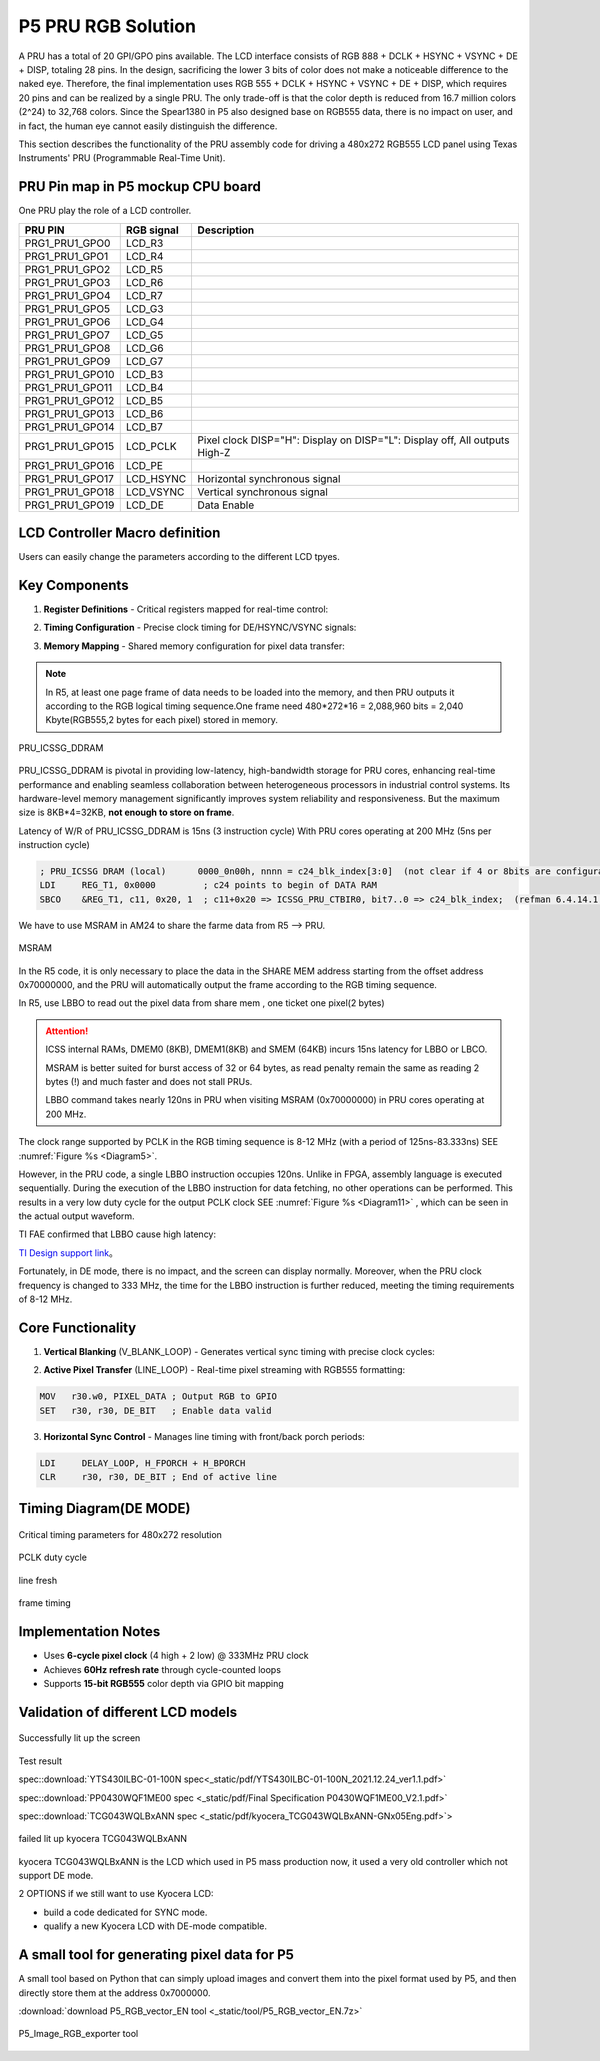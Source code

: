 P5 PRU RGB Solution
------------------------------------------------------------------------------

A PRU has a total of 20 GPI/GPO pins available. The LCD interface consists of RGB 888 + DCLK + HSYNC + VSYNC + DE + DISP, totaling 28 pins. In the design, sacrificing the lower 3 bits of color does not make a noticeable difference to the naked eye. Therefore, the final implementation uses RGB 555 + DCLK + HSYNC + VSYNC + DE + DISP, which requires 20 pins and can be realized by a single PRU. The only trade-off is that the color depth is reduced from 16.7 million colors (2^24) to 32,768 colors. Since the Spear1380 in P5 also designed base on RGB555 data, there is no impact on user, and in fact, the human eye cannot easily distinguish the difference.

This section describes the functionality of the PRU assembly code for driving a 480x272 RGB555 LCD panel using Texas Instruments' PRU (Programmable Real-Time Unit).

PRU Pin map in P5 mockup CPU board
==================================

One PRU play the role of a LCD controller.

+--------------------+---------------+-----------------------------------------------+
| PRU PIN            | RGB signal    | Description                                   |
+====================+===============+===============================================+
| PRG1_PRU1_GPO0     | LCD_R3        |                                               |
+--------------------+---------------+-----------------------------------------------+
| PRG1_PRU1_GPO1     | LCD_R4        |                                               |
+--------------------+---------------+-----------------------------------------------+
| PRG1_PRU1_GPO2     | LCD_R5        |                                               |
+--------------------+---------------+-----------------------------------------------+
| PRG1_PRU1_GPO3     | LCD_R6        |                                               |
+--------------------+---------------+-----------------------------------------------+
| PRG1_PRU1_GPO4     | LCD_R7        |                                               |
+--------------------+---------------+-----------------------------------------------+
| PRG1_PRU1_GPO5     | LCD_G3        |                                               |
+--------------------+---------------+-----------------------------------------------+
| PRG1_PRU1_GPO6     | LCD_G4        |                                               |
+--------------------+---------------+-----------------------------------------------+
| PRG1_PRU1_GPO7     | LCD_G5        |                                               |
+--------------------+---------------+-----------------------------------------------+
| PRG1_PRU1_GPO8     | LCD_G6        |                                               |
+--------------------+---------------+-----------------------------------------------+
| PRG1_PRU1_GPO9     | LCD_G7        |                                               |
+--------------------+---------------+-----------------------------------------------+
| PRG1_PRU1_GPO10    | LCD_B3        |                                               |
+--------------------+---------------+-----------------------------------------------+
| PRG1_PRU1_GPO11    | LCD_B4        |                                               |
+--------------------+---------------+-----------------------------------------------+
| PRG1_PRU1_GPO12    | LCD_B5        |                                               |
+--------------------+---------------+-----------------------------------------------+
| PRG1_PRU1_GPO13    | LCD_B6        |                                               |
+--------------------+---------------+-----------------------------------------------+
| PRG1_PRU1_GPO14    | LCD_B7        |                                               |
+--------------------+---------------+-----------------------------------------------+
| PRG1_PRU1_GPO15    | LCD_PCLK      | Pixel clock                                   |
|                    |               | DISP="H": Display on                          |
|                    |               | DISP="L": Display off, All outputs High-Z     |
+--------------------+---------------+-----------------------------------------------+
| PRG1_PRU1_GPO16    | LCD_PE        |                                               |
+--------------------+---------------+-----------------------------------------------+
| PRG1_PRU1_GPO17    | LCD_HSYNC     | Horizontal synchronous signal                 |
+--------------------+---------------+-----------------------------------------------+
| PRG1_PRU1_GPO18    | LCD_VSYNC     | Vertical synchronous signal                   |
+--------------------+---------------+-----------------------------------------------+
| PRG1_PRU1_GPO19    | LCD_DE        | Data Enable                                   |
+--------------------+---------------+-----------------------------------------------+


LCD Controller Macro definition
=======================================

Users can easily change the parameters according to the different LCD tpyes.

.. sourcecode:: asm
   :caption: Macro definition for RGB parameters
   :linenos:   

	H_ACTIVE    .set  480   ; 有效行像素数 | Active pixels per line
	V_ACTIVE    .set  272   ; 有效帧行数 | Active lines per frame
	H_FPORCH    .set  43    ; 行前沿周期数 | Horizontal front porch
	H_BPORCH    .set  12    ; 行后沿周期数 | Horizontal back porch
	V_FPORCH    .set  20000 ; 场前沿周期数 | Vertical front porch  20000
	V_BPORCH    .set  10000 ; 场后沿周期数 | Vertical back porch   10000

	CLK_HIGH    .set  4     ; PCLK高电平周期(20ns) | PCLK high duration
	CLK_LOW     .set  2     ; PCLK低电平周期(20ns) | PCLK low duration
	CLK_HIGH_P  .set  4     ; 消隐期PCLK高电平 | Porch period high 4
	CLK_LOW_P   .set  3     ; 消隐期PCLK低电平 | Porch period low  3




Key Components
=======================================

1. **Register Definitions**
   - Critical registers mapped for real-time control:
   
.. code-block:: asm
    :emphasize-lines: 3
        
	.asg    r0, SHARED_MEM		; 共享内存基地址 | Shared memory base address
 	.asg    r1, TEMP_MASK     	; RGB掩码临时寄存器 | Temporary RGB mask register
 	.asg    r2, LINE_CNT		; 行计数器 | Line counter (H_ACTIVE)
 	.asg    r3, FRAME_CNT		; 帧计数器 | Frame counter (V_ACTIVE)
 	.asg    r4, PIXEL_DATA		; 像素数据寄存器 | Pixel data register
 	.asg    r5, DELAY_LOOP		; 延时循环计数器 | Delay loop counter
 	.asg    r6, REG_T1 			; 通用临时寄存器 | General purpose temp register
 	.asg    r7, MEM_ADDR		; 内存地址指针 | Memory address pointer
 	.asg    r8, CTRL_STATE		; 控制状态寄存器 | Control state register
 	.asg    r9, RGB_MASK  		; RGB掩码寄存器 | RGB mask register
 	.asg    r28, RET_ADDR       ; 子程序返回地址 | Subroutine return address

2. **Timing Configuration**
   - Precise clock timing for DE/HSYNC/VSYNC signals:
   
.. code-block:: asm
     :linenos:
        
        CLK_HIGH    .set  4     ; 20ns high pulse
        CLK_LOW     .set  2     ; 10ns low pulse
        H_ACTIVE    .set  480   ; Visible pixels per line
        V_FPORCH    .set  20000 ; Vertical front porch cycles

3. **Memory Mapping**
   - Shared memory configuration for pixel data transfer:
   			
.. note::
	
	In R5, at least one page frame of data needs to be loaded into the memory, and then PRU outputs it according to the RGB logical timing sequence.One frame need 480*272*16 = 2,088,960 bits = 2,040 Kbyte(RGB555,2 bytes for each pixel) stored in memory.
	
	
.. _Diagram9:
.. figure:: _static/images/PRU_ICSSG_DDRAM.png
   :width: 100%
   :align: center
   :alt: pic1
   
   PRU_ICSSG_DDRAM
   
PRU_ICSSG_DDRAM is pivotal in providing low-latency, high-bandwidth storage for PRU cores, enhancing real-time performance and enabling seamless collaboration between heterogeneous processors in industrial control systems. Its hardware-level memory management significantly improves system reliability and responsiveness. But the maximum size is 8KB*4=32KB, **not enough to store on frame**.
   
Latency of W/R of PRU_ICSSG_DDRAM is 15ns (3 instruction cycle) With PRU cores operating at 200 MHz (5ns per instruction cycle)
   
.. code-block:: asm

		; PRU_ICSSG DRAM (local)      0000_0n00h, nnnn = c24_blk_index[3:0]  (not clear if 4 or 8bits are configurable)
		LDI     REG_T1, 0x0000         ; c24 points to begin of DATA RAM
		SBCO    &REG_T1, c11, 0x20, 1  ; c11+0x20 => ICSSG_PRU_CTBIR0, bit7..0 => c24_blk_index;  (refman 6.4.14.1.6, 6.4.5.2.1  )
   
We have to use MSRAM in AM24 to share the farme data from R5 --> PRU.

.. _Diagram10:
.. figure:: _static/images/MSRAM.png
   :width: 100%
   :align: center
   :alt: pic1
   
   MSRAM
   
In the R5 code, it is only necessary to place the data in the SHARE MEM address starting from the offset address 0x70000000, and the PRU will automatically output the frame according to the RGB timing sequence.

.. code-block:: C
	:caption: R5 filled color.
	 
		#define SHARED_MEM_BASE 0x70000000

		void fill_color(uint16_t color) {
			for(int i=0; i<480*272; i++){
				 shared_mem[i] = color;
			}
		}
		
In R5, use LBBO to read out the pixel data from share mem , one ticket one pixel(2 bytes)

.. code-block:: asm
	:caption: PRU read out pixel data
	 
		MAIN_LOOP:
			; 重置共享内存指针 | Reset shared memory pointer
			LDI32   SHARED_MEM, SHARED_BASE
			; 垂直前沿消隐处理 | Vertical front porch handling
			LDI32   DELAY_LOOP, V_FPORCH
			
		LINE_LOOP:
			SHARED_BASE  .set 0x70000000
			LBBO   &PIXEL_DATA, SHARED_MEM, 0, 2  ; 2-byte pixel read


.. Attention::
	
	ICSS internal RAMs, DMEM0 (8KB), DMEM1(8KB) and SMEM (64KB) incurs 15ns latency for LBBO or LBCO.
	
	MSRAM is better suited for burst access of 32 or 64 bytes, as read penalty remain the same as reading 2 bytes (!) and much faster and does not stall PRUs.
	
	LBBO command takes nearly 120ns in PRU when visiting MSRAM (0x70000000) in PRU cores operating at 200 MHz.


The clock range supported by PCLK in the RGB timing sequence is 8-12 MHz (with a period of 125ns-83.333ns) SEE :numref:`Figure %s <Diagram5>`. 

However, in the PRU code, a single LBBO instruction occupies 120ns. Unlike in FPGA, assembly language is executed sequentially. During the execution of the LBBO instruction for data fetching, no other operations can be performed. This results in a very low duty cycle for the output PCLK clock SEE :numref:`Figure %s <Diagram11>` , which can be seen in the actual output waveform. 

TI FAE confirmed that LBBO cause high latency:

`TI Design support link <https://e2e.ti.com/support/microcontrollers/arm-based-microcontrollers-group/arm-based-microcontrollers/f/arm-based-microcontrollers-forum/1485851/am2434-lbbo-command-takes-nearly-120ns-in-pru-when-visiting-msram-0x70000000>`_。

Fortunately, in DE mode, there is no impact, and the screen can display normally. Moreover, when the PRU clock frequency is changed to 333 MHz, the time for the LBBO instruction is further reduced, meeting the timing requirements of 8-12 MHz.

Core Functionality
=======================================

1. **Vertical Blanking** (V_BLANK_LOOP)
   - Generates vertical sync timing with precise clock cycles:
   
.. code-block:: asm
        :emphasize-lines: 3
        
        SET     r30, r30, PCLK_BIT
        LDI     r7, CLK_HIGH_P
        SUB     r7, r7, 1       ; High duration counter

2. **Active Pixel Transfer** (LINE_LOOP)
   - Real-time pixel streaming with RGB555 formatting:
   
.. code-block:: asm
        
        MOV   r30.w0, PIXEL_DATA ; Output RGB to GPIO
        SET   r30, r30, DE_BIT   ; Enable data valid

3. **Horizontal Sync Control**
   - Manages line timing with front/back porch periods:
   
.. code-block:: asm
        
        LDI     DELAY_LOOP, H_FPORCH + H_BPORCH
        CLR     r30, r30, DE_BIT ; End of active line


Timing Diagram(DE MODE)
=======================================

.. figure:: _static/images/pru_timing.png
   :align: center
   :alt: LCD Timing Diagram

   Critical timing parameters for 480x272 resolution
   
.. _Diagram11:
.. figure:: _static/images/PCLK_duty_cycle.png
   :width: 100%
   :align: center
   :alt: pic1
   
   PCLK duty cycle

.. _Diagram12:
.. figure:: _static/images/line_fresh.png
   :width: 100%
   :align: center
   :alt: pic1
   
   line fresh

.. _Diagram13:
.. figure:: _static/images/flash_rate.png
   :width: 100%
   :align: center
   :alt: pic1
   
   frame timing      

Implementation Notes
=======================================
- Uses **6-cycle pixel clock** (4 high + 2 low) @ 333MHz PRU clock
- Achieves **60Hz refresh rate** through cycle-counted loops
- Supports **15-bit RGB555** color depth via GPIO bit mapping


Validation of different LCD models
=======================================

.. _Diagram14:
.. figure:: _static/images/DE_lighing.png
   :width: 70%
   :align: center
   :alt: pic1
   
   Successfully lit up the screen

.. video:: _static/video/LCD_lighting.mp4
   :width: 60%
   :poster: _static/thumbnail.png
   :align: center
   
 
   
   LCD_lighting



Test result

.. raw:: html

	1.YES YTS430ILBC   <span style="color: green;">passed</span>. 

.. _example-pdf:
	
spec::download:`YTS430ILBC-01-100N spec<_static/pdf/YTS430ILBC-01-100N_2021.12.24_ver1.1.pdf>`

.. raw:: html

	2.TIANMA P0430WQF1ME00_V2.1 <span style="color: green;">passed</span>. 

.. _example-pdf-2:

spec::download:`PP0430WQF1ME00 spec <_static/pdf/Final Specification P0430WQF1ME00_V2.1.pdf>`

.. raw:: html

	3.kyocera TCG043WQLBxANN <span style="color: red;">failed</span>.

.. _example-pdf-3:

spec::download:`TCG043WQLBxANN spec <_static/pdf/kyocera_TCG043WQLBxANN-GNx05Eng.pdf>`>
	
.. _Diagram15:
.. figure:: _static/images/kyoceya_fail_DE.png
   :width: 70%
   :align: center
   :alt: pic1
   
   failed lit up kyocera TCG043WQLBxANN



kyocera TCG043WQLBxANN is the LCD which used in P5 mass production now, it used a very old controller which not support DE mode.

.. raw:: html

	Test in Kyocera TCG043WQLBDBNN-AN00-JA <span style="color: green;">passed</span>. 
	
2 OPTIONS if we still want to use Kyocera LCD:

- build a code dedicated for SYNC mode.
- qualify a new Kyocera LCD with DE-mode compatible.


A small tool for generating pixel data for P5
=============================================

A small tool based on Python that can simply upload images and convert them into the pixel format used by P5, and then directly store them at the address 0x7000000.

:download:`download P5_RGB_vector_EN tool <_static/tool/P5_RGB_vector_EN.7z>`

.. _Diagram16:
.. figure:: _static/images/P5_Image_RGB_exporter.png
   :width: 70%
   :align: center
   :alt: pic1
   
   P5_Image_RGB_exporter tool
